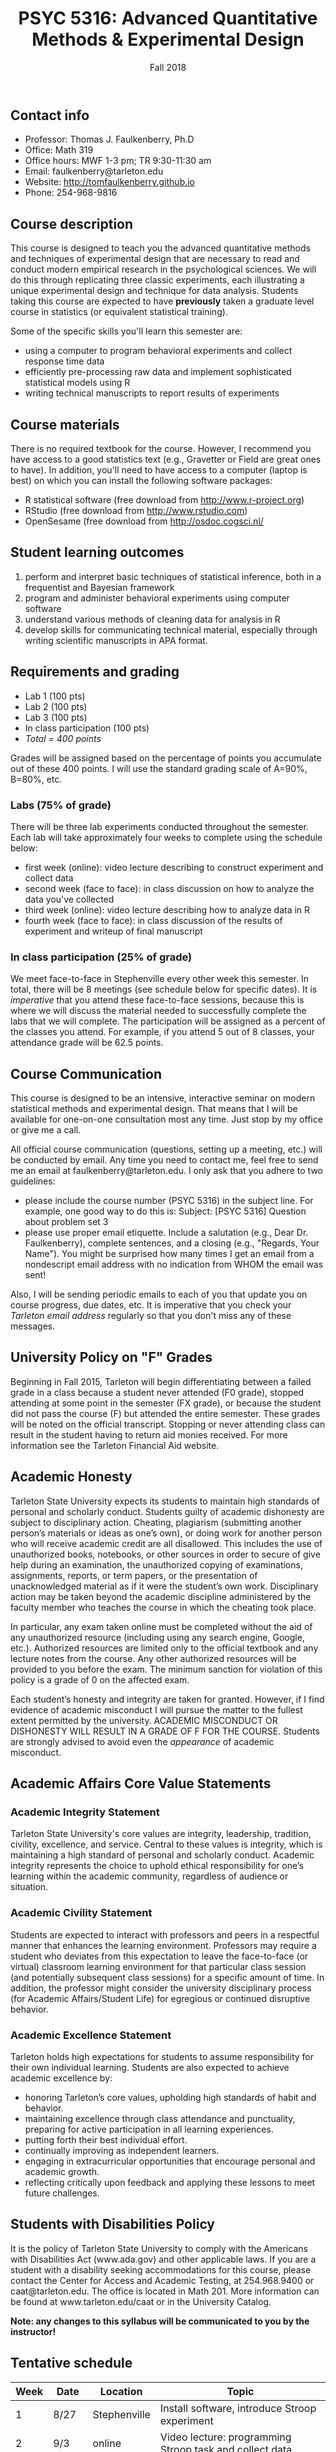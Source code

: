 #+TITLE: PSYC 5316: Advanced Quantitative Methods & Experimental Design
#+AUTHOR: 
#+DATE: Fall 2018
#+OPTIONS: toc:nil
#+OPTIONS: num:nil
#+LATEX_CLASS: article
#+LATEX_CLASS_OPTIONS: [10pt]
#+LATEX_HEADER: \usepackage[left=1in,right=1in,bottom=1in,top=1in]{geometry}
#+LATEX_HEADER: \setlength{\parindent}{0pt}
#+LATEX_HEADER: \setlength{\parskip}{2mm}

** Contact info
- Professor: Thomas J. Faulkenberry, Ph.D
- Office: Math 319
- Office hours: MWF 1-3 pm; TR 9:30-11:30 am
- Email: faulkenberry@tarleton.edu
- Website: [[http://tomfaulkenberry.github.io]]
- Phone: 254-968-9816
  
** Course description

This course is designed to teach you the advanced quantitative methods and techniques of experimental design that are necessary to read and conduct modern empirical research in the psychological sciences. We will do this through replicating three classic experiments, each illustrating a unique experimental design and technique for data analysis.  Students taking this course are expected to have *previously* taken a graduate level course in statistics (or equivalent statistical training). 

Some of the specific skills you'll learn this semester are:
- using a computer to program behavioral experiments and collect response time data 
- efficiently pre-processing raw data and implement sophisticated statistical models using R
- writing technical manuscripts to report results of experiments

** Course materials

There is no required textbook for the course. However, I recommend you have access to a good statistics text (e.g., Gravetter or Field are great ones to have).  In addition, you'll need to have access to a computer (laptop is best) on which you can install the following software packages:

- R statistical software (free download from [[http://www.r-project.org][http://www.r-project.org]])
- RStudio (free download from [[http://www.rstudio.com][http://www.rstudio.com]])
- OpenSesame (free download from http://osdoc.cogsci.nl/

** Student learning outcomes
   
1. perform and interpret basic techniques of statistical inference, both in a frequentist and Bayesian framework
2. program and administer behavioral experiments using computer software
3. understand various methods of cleaning data for analysis in R
4. develop skills for communicating technical material, especially through writing scientific manuscripts in APA format.

** Requirements and grading

- Lab 1 (100 pts)
- Lab 2 (100 pts)
- Lab 3 (100 pts)
- In class participation (100 pts)
- /Total = 400 points/

Grades will be assigned based on the percentage of points you accumulate out of these 400 points.  I will use the standard grading scale of A=90%, B=80%, etc.

*** Labs (75% of grade)
There will be three lab experiments conducted throughout the semester.  Each lab will take approximately four weeks to complete using the schedule below:

- first week (online): video lecture describing to construct experiment and collect data
- second week (face to face): in class discussion on how to analyze the data you've collected
- third week (online): video lecture describing how to analyze data in R
- fourth week (face to face): in class discussion of the results of experiment and writeup of final manuscript

*** In class participation (25% of grade)

We meet face-to-face in Stephenville every other week this semester.  In total, there will be 8 meetings (see schedule below for specific dates).  It is /imperative/ that you attend these face-to-face sessions, because this is where we will discuss the material needed to successfully complete the labs that we will complete.  The participation will be assigned as a percent of the classes you attend. For example, if you attend 5 out of 8 classes, your attendance grade will be 62.5 points.

** Course Communication

This course is designed to be an intensive, interactive seminar on modern statistical methods and experimental design.  That means that I will be available for one-on-one consultation most any time.  Just stop by my office or give me a call.

All official course communication (questions, setting up a meeting, etc.) will be conducted by email.  Any time you need to contact me, feel free to send me an email at faulkenberry@tarleton.edu.  I only ask that you adhere to two guidelines:
  - please include the course number (PSYC 5316) in the subject line.  For example, one good way to do this is:  Subject: [PSYC 5316] Question about problem set 3
  - please use proper email etiquette.  Include a salutation (e.g., Dear Dr. Faulkenberry), complete sentences, and a closing (e.g., "Regards, Your Name").  You might be surprised how many times I get an email from a nondescript email address with no indication from WHOM the email was sent!

Also, I will be sending periodic emails to each of you that update you on course progress, due dates, etc.  It is imperative that you check your /Tarleton email address/ regularly so that you don't miss any of these messages.

** University Policy on "F" Grades
Beginning in Fall 2015, Tarleton will begin differentiating between a failed grade in a class because a student never attended (F0 grade), stopped attending at some point in the semester (FX grade), or because the student did not pass the course (F) but attended the entire semester. These grades will be noted on the official transcript. Stopping or never attending class can result in the student having to return aid monies received.  For more information see the Tarleton Financial Aid website.

** Academic Honesty

Tarleton State University expects its students to maintain high standards of personal and scholarly conduct. Students guilty of academic dishonesty are subject to disciplinary action. Cheating, plagiarism (submitting another person’s materials or ideas as one’s own), or doing work for another person who will receive academic credit are all disallowed. This includes the use of unauthorized books, notebooks, or other sources in order to secure of give help during an examination, the unauthorized copying of examinations, assignments, reports, or term papers, or the presentation of unacknowledged material as if it were the student’s own work. Disciplinary action may be taken beyond the academic discipline administered by the faculty member who teaches the course in which the cheating took place.

In particular, any exam taken online must be completed without the aid of any unauthorized resource (including using any search engine, Google, etc.).  Authorized resources are limited only to the official textbook and any lecture notes from the course.  Any other authorized resources will be provided to you before the exam.  The minimum sanction for violation of this policy is a grade of 0 on the affected exam.

Each student’s honesty and integrity are taken for granted. However, if I find evidence of academic misconduct I will pursue the matter to the fullest extent permitted by the university. ACADEMIC MISCONDUCT OR DISHONESTY WILL RESULT IN A GRADE OF F FOR THE COURSE.  Students are strongly advised to avoid even the /appearance/ of academic misconduct. 

** Academic Affairs Core Value Statements

*** Academic Integrity Statement
Tarleton State University's core values are integrity, leadership, tradition, civility, excellence, and service.  Central to these values is integrity, which is maintaining a high standard of personal and scholarly conduct.  Academic integrity represents the choice to uphold ethical responsibility for one’s learning within the academic community, regardless of audience or situation.

*** Academic Civility Statement 
Students are expected to interact with professors and peers in a respectful manner that enhances the learning environment. Professors may require a student who deviates from this expectation to leave the face-to-face (or virtual) classroom learning environment for that particular class session (and potentially subsequent class sessions) for a specific amount of time. In addition, the professor might consider the university disciplinary process (for Academic Affairs/Student Life) for egregious or continued disruptive behavior.

*** Academic Excellence Statement
Tarleton holds high expectations for students to assume responsibility for their own individual learning. Students are also expected to achieve academic excellence by:
- honoring Tarleton’s core values, upholding high standards of habit and behavior.
- maintaining excellence through class attendance and punctuality, preparing for active participation in all learning experiences. 
- putting forth their best individual effort.
- continually improving as independent learners.
- engaging in extracurricular opportunities that encourage personal and academic growth.
- reflecting critically upon feedback and applying these lessons to meet future challenges.

** Students with Disabilities Policy

It is the policy of Tarleton State University to comply with the Americans with Disabilities  Act (www.ada.gov) and other applicable laws.  If you are a student with a disability seeking accommodations for this course, please contact the Center for Access and Academic Testing, at 254.968.9400 or caat@tarleton.edu. The office is located in Math 201. More information can be found at www.tarleton.edu/caat or in the University Catalog.​
 
*Note:  any changes to this syllabus will be communicated to you by the instructor!*
 
** Tentative schedule

| Week | Date  | Location     | Topic                                                              |
|------+-------+--------------+--------------------------------------------------------------------|
|    1 | 8/27  | Stephenville | Install software, introduce Stroop experiment                      |
|    2 | 9/3   | online       | Video lecture: programming Stroop task and collect data            |
|    3 | 9/10  | Stephenville | Discussion: stats background on repeated measures designs          |
|    4 | 9/17  | online       | Video lecture: analyzing Stroop data in R                          |
|    5 | 9/24  | Stephenville | Discussion: results of Stroop task & final manuscript              |
|    6 | 10/1  | online       | Video lecture: programming Sternberg task and collect data         |
|    7 | 10/8  | Stephenville | Discussion: stats background on linear modeling                    |
|    8 | 10/15 | online       | Video lecture: analyzing Sternberg data in R                       |
|    9 | 10/22 | Stephenville | Discussion: results of Sternberg task & final manuscript           |
|   10 | 10/29 | online       | Video lecture: programming mental arithmetic task and collect data |
|   11 | 11/5  | Stephenville | Discussion: stats background on factorial designs                  |
|   12 | 11/12 | online       | Video lecture: analyzing mental arithmetic data in R               |
|   13 | 11/19 | Stephenville | Discussion: results of mental arithmetic task & final manuscript   |
|   14 | 11/26 | online       | No class: Thanksgiving                                             |
|   15 | 12/3  | Stephenville | Wrap up                                                            |
